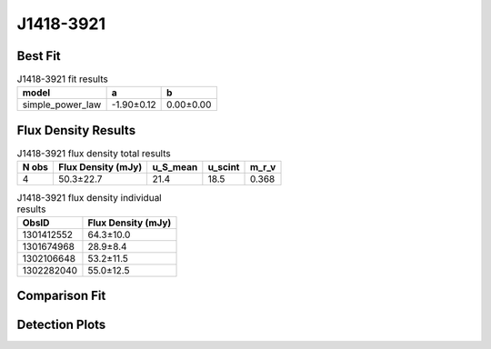 .. _J1418-3921:
J1418-3921
==========

Best Fit
--------
.. image:: best_fits/J1418-3921_simple_power_law_fit.png
  :width: 800

.. csv-table:: J1418-3921 fit results
   :header: "model","a","b"

   "simple_power_law","-1.90±0.12","0.00±0.00"


Flux Density Results
--------------------
.. csv-table:: J1418-3921 flux density total results
   :header: "N obs", "Flux Density (mJy)", "u_S_mean", "u_scint", "m_r_v"

   "4",  "50.3±22.7", "21.4", "18.5", "0.368"

.. csv-table:: J1418-3921 flux density individual results
   :header: "ObsID", "Flux Density (mJy)"

    "1301412552", "64.3±10.0"
    "1301674968", "28.9±8.4"
    "1302106648", "53.2±11.5"
    "1302282040", "55.0±12.5"

Comparison Fit
--------------
.. image:: comparison_fits/J1418-3921_comparison_fit.png
  :width: 800

Detection Plots
---------------

.. image:: detection_plots/pf_1301412552_J1418-3921_14:18:50.28_-39:21:18.51_b512_1096.70ms_Cand.pfd.png
  :width: 800

.. image:: on_pulse_plots/1301412552_J1418-3921_512_bins_gaussian_components.png
  :width: 800
.. image:: detection_plots/pf_1301674968_J1418-3921_14:18:50.28_-39:21:18.51_b128_1096.83ms_Cand.pfd.png
  :width: 800

.. image:: on_pulse_plots/1301674968_J1418-3921_128_bins_gaussian_components.png
  :width: 800
.. image:: detection_plots/pf_1302106648_J1418-3921_14:18:50.28_-39:21:18.51_b256_1096.71ms_Cand.pfd.png
  :width: 800

.. image:: on_pulse_plots/1302106648_J1418-3921_256_bins_gaussian_components.png
  :width: 800
.. image:: detection_plots/pf_1302282040_J1418-3921_14:18:50.28_-39:21:18.51_b256_1096.72ms_Cand.pfd.png
  :width: 800

.. image:: on_pulse_plots/1302282040_J1418-3921_256_bins_gaussian_components.png
  :width: 800